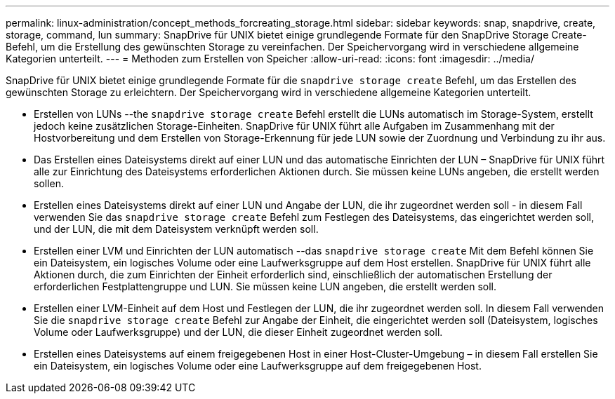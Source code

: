 ---
permalink: linux-administration/concept_methods_forcreating_storage.html 
sidebar: sidebar 
keywords: snap, snapdrive, create, storage, command, lun 
summary: SnapDrive für UNIX bietet einige grundlegende Formate für den SnapDrive Storage Create-Befehl, um die Erstellung des gewünschten Storage zu vereinfachen. Der Speichervorgang wird in verschiedene allgemeine Kategorien unterteilt. 
---
= Methoden zum Erstellen von Speicher
:allow-uri-read: 
:icons: font
:imagesdir: ../media/


[role="lead"]
SnapDrive für UNIX bietet einige grundlegende Formate für die `snapdrive storage create` Befehl, um das Erstellen des gewünschten Storage zu erleichtern. Der Speichervorgang wird in verschiedene allgemeine Kategorien unterteilt.

* Erstellen von LUNs --the `snapdrive storage create` Befehl erstellt die LUNs automatisch im Storage-System, erstellt jedoch keine zusätzlichen Storage-Einheiten. SnapDrive für UNIX führt alle Aufgaben im Zusammenhang mit der Hostvorbereitung und dem Erstellen von Storage-Erkennung für jede LUN sowie der Zuordnung und Verbindung zu ihr aus.
* Das Erstellen eines Dateisystems direkt auf einer LUN und das automatische Einrichten der LUN – SnapDrive für UNIX führt alle zur Einrichtung des Dateisystems erforderlichen Aktionen durch. Sie müssen keine LUNs angeben, die erstellt werden sollen.
* Erstellen eines Dateisystems direkt auf einer LUN und Angabe der LUN, die ihr zugeordnet werden soll - in diesem Fall verwenden Sie das `snapdrive storage create` Befehl zum Festlegen des Dateisystems, das eingerichtet werden soll, und der LUN, die mit dem Dateisystem verknüpft werden soll.
* Erstellen einer LVM und Einrichten der LUN automatisch --das `snapdrive storage create` Mit dem Befehl können Sie ein Dateisystem, ein logisches Volume oder eine Laufwerksgruppe auf dem Host erstellen. SnapDrive für UNIX führt alle Aktionen durch, die zum Einrichten der Einheit erforderlich sind, einschließlich der automatischen Erstellung der erforderlichen Festplattengruppe und LUN. Sie müssen keine LUN angeben, die erstellt werden soll.
* Erstellen einer LVM-Einheit auf dem Host und Festlegen der LUN, die ihr zugeordnet werden soll. In diesem Fall verwenden Sie die `snapdrive storage create` Befehl zur Angabe der Einheit, die eingerichtet werden soll (Dateisystem, logisches Volume oder Laufwerksgruppe) und der LUN, die dieser Einheit zugeordnet werden soll.
* Erstellen eines Dateisystems auf einem freigegebenen Host in einer Host-Cluster-Umgebung – in diesem Fall erstellen Sie ein Dateisystem, ein logisches Volume oder eine Laufwerksgruppe auf dem freigegebenen Host.

